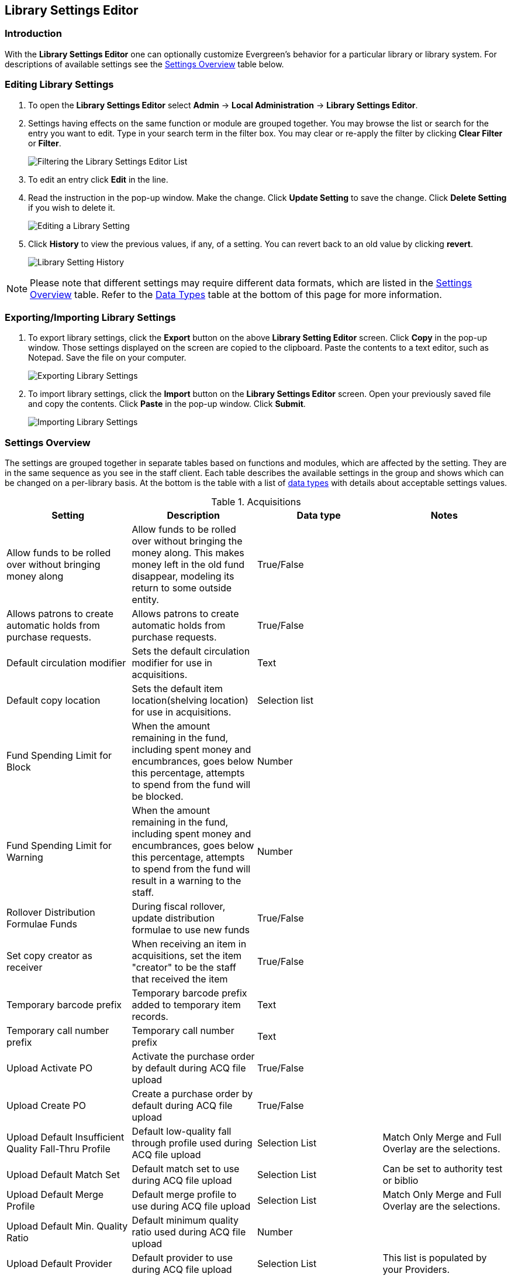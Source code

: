 Library Settings Editor
-----------------------

Introduction
~~~~~~~~~~~~
(((Library Settings Editor)))

With the *Library Settings Editor* one can optionally customize
Evergreen's behavior for a particular library or library system. For
descriptions of available settings see the <<_settings_overview,Settings
Overview>> table below.

Editing Library Settings
~~~~~~~~~~~~~~~~~~~~~~~~

1. To open the *Library Settings Editor* select *Admin* -> *Local
Administration* -> *Library Settings Editor*.
2. Settings having effects on the same function or module are grouped
together. You may browse the list or search for the entry you want to
edit. Type in your search term in the filter box. You may clear or
re-apply the filter by clicking *Clear Filter* or *Filter*.
+
image::media/lse-1.png[Filtering the Library Settings Editor List]
+
3. To edit an entry click *Edit* in the line.
4. Read the instruction in the pop-up window. Make the change. Click
*Update Setting* to save the change. Click *Delete Setting* if you wish
to delete it.
+
image::media/lse-2.png[Editing a Library Setting]
+
5. Click *History* to view the previous values, if any, of a setting.
You can revert back to an old value by clicking *revert*.
+
image::media/lse-3.png[Library Setting History]

NOTE: Please note that different settings may require different data
formats, which are listed in the <<_settings_overview,Settings
Overview>> table. Refer to the <<_data_types,Data Types>> table at the
bottom of this page for more information.

Exporting/Importing Library Settings
~~~~~~~~~~~~~~~~~~~~~~~~~~~~~~~~~~~~
((("Exporting", "Library Settings Editor")))
((("Importing", "Library Settings Editor")))

1. To export library settings, click the *Export* button on the above
*Library Setting Editor* screen. Click *Copy* in the pop-up window.
Those settings displayed on the screen are copied to the clipboard.
Paste the contents to a text editor, such as Notepad. Save the file on
your computer.
+
image::media/lse-4.png[Exporting Library Settings]
+
2. To import library settings, click the *Import* button on the *Library
Settings Editor* screen. Open your previously saved file and copy the
contents. Click *Paste* in the pop-up window. Click *Submit*.
+
image::media/lse-5.png[Importing Library Settings]

Settings Overview
~~~~~~~~~~~~~~~~~

The settings are grouped together in separate tables based on functions
and modules, which are affected by the setting. They are in the same
sequence as you see in the staff client. Each table describes the
available settings in the group and shows which can be changed on a
per-library basis. At the bottom is the table with a list of
<<_data_types, data types>> with details about acceptable settings
values.

((("Acquisitions", "Library Settings Editor")))

[[lse-acq]]
.Acquisitions
[options="header"]
|========
|Setting|Description|Data type|Notes
|Allow funds to be rolled over without bringing money along|Allow funds to be rolled over without bringing the money along. This makes money left in the old fund disappear, modeling its return to some outside entity.|True/False|
|Allows patrons to create automatic holds from purchase requests.|Allows patrons to create automatic holds from purchase requests.|True/False|
|Default circulation modifier|Sets the default circulation modifier for use in acquisitions.|Text|
|Default copy location|Sets the default item location(shelving location) for use in acquisitions.|Selection list|
|Fund Spending Limit for Block|When the amount remaining in the fund, including spent money and encumbrances, goes below this percentage, attempts to spend from the fund will be blocked.|Number|
|Fund Spending Limit for Warning|When the amount remaining in the fund, including spent money and encumbrances, goes below this percentage, attempts to spend from the fund will result in a warning to the staff.|Number|
|Rollover Distribution Formulae Funds|During fiscal rollover, update distribution formulae to use new funds|True/False|
|Set copy creator as receiver|When receiving an item in acquisitions, set the item "creator" to be the staff that received the item|True/False|
|Temporary barcode prefix|Temporary barcode prefix added to temporary item records.|Text|
|Temporary call number prefix|Temporary call number prefix|Text|
|Upload Activate PO|Activate the purchase order by default during ACQ file upload|True/False|
|Upload Create PO|Create a purchase order by default during ACQ file upload|True/False|
|Upload Default Insufficient Quality Fall-Thru Profile|Default low-quality fall through profile used during ACQ file upload|Selection List|Match Only Merge and Full Overlay are the selections.
|Upload Default Match Set|Default match set to use during ACQ file upload|Selection List|Can be set to authority test or biblio
|Upload Default Merge Profile|Default merge profile to use during ACQ file upload|Selection List|Match Only Merge and Full Overlay are the selections.
|Upload Default Min. Quality Ratio|Default minimum quality ratio used during ACQ file upload|Number|
|Upload Default Provider|Default provider to use during ACQ file upload|Selection List|This list is populated by your Providers.
|Upload Import Non Matching by Default|Import non-matching records by default during ACQ file upload|True/False|
|Upload Load Items for Imported Records by Default|Load items for imported records by default during ACQ file upload|True/False|
|Upload Merge on Best Match by Default|Merge records on best match by default during ACQ file upload|True/False|
|Upload Merge on Exact Match by Default|Merge records on exact match by default during ACQ file upload|True/False|
|Upload Merge on Single Match by Default|Merge records on single match by default during ACQ file upload|True/False|
|========

((("Booking", "Library Settings Editor")))
((("Cataloging", "Library Settings Editor")))

[[lse-cataloging]]
.Booking and Cataloging
[options="header"]
|======================
|Setting|Description|Data type|Notes
|Allow email notify|Permit email notification when a reservation is ready for pick-up.|True/false|
|Elbow room|Elbow room specifies how far in the future you must make a reservation on an item if that item will have to transit to reach its pick-up location. It secondarily defines how soon a reservation on a given item must start before the check-in process will opportunistically capture it for the reservation shelf.|Duration|
|Default Classification Scheme|Defines the default classification scheme for new call numbers: 1 = Generic; 2 = Dewey; 3 = LC|Number|It has effect on call number sorting.
|Default copy status (fast add)|Default status when an item is created using the "Fast Item Add" interface.|Selection list|Default: In process
|Default copy status (normal)|Default status when an item is created using the normal volume/copy creator interface.|Selection list|
|Defines the control number identifier used in 003 and 035 fields||Text|
|Delete bib if all items are deleted via Acquisitions line item cancellation.||True/False|
|Delete volume with last copy|Automatically delete a volume when the last linked item is deleted.|True/False|Default TRUE
|Maximum Parallel Z39.50 Batch Searches|The maximum number of Z39.50 searches that can be in-flight at any given time when performing batch Z39.50 searches|Number|
|Maximum Z39.50 Batch Search Results|The maximum number of search results to retrieve and queue for each record + Z39 source during batch Z39.50 searches|Number|
|Spine and pocket label font family|Set the preferred font family for spine and pocket labels. You can specify a list of fonts, separated by commas, in order of preference; the system will use the first font it finds with a matching name. For example, "Arial, Helvetica, serif".|Text|
|Spine and pocket label font size|Set the default font size for spine and pocket labels|Number|
|Spine and pocket label font weight|Set the preferred font weight for spine and pocket labels. You can specify "normal", "bold", "bolder", or "lighter".|Text|
|Spine label left margin|Set the left margin for spine labels in number of characters.|Number|
|Spine label line width|Set the default line width for spine labels in number of characters. This specifies the boundary at which lines must be wrapped.|Number|
|Spine label maximum lines|Set the default maximum number of lines for spine labels.|Number|
|======================

((("Circulation", "Library Settings Editor")))

[[lse-circulation]]
.Circulation
[options="header"]
|===========
|Setting|Description|Data type|Notes
|Allow others to use patron account (privacy waiver)|Add a note to a user account indicating that specified people are allowed to place holds, pick up holds, check out items, or view borrowing history for that user account.|True/False|
|Auto-extend grace periods|When enabled grace periods will auto-extend. By default this will be only when they are a full day or more and end on a closed date, though other options can alter this.|True/False|
|Auto-extending grace periods extend for all closed dates|It works when the above setting "Auto-Extend Grace Periods" is set to TRUE. If enabled, when the grace period falls on a closed date(s), it will be extended past all closed dates that intersect, but within the hard-coded limits (your library's grace period).|True/False|
|Auto-extending grace periods include trailing closed dates|It works when the above setting "Auto-Extend Grace Periods" is set to TRUE. If enabled, grace periods will include closed dates that directly follow the last day of the grace period. A backdated check-in with effective date on the closed dates will assume the item is returned after hours on the last day of the grace period.|True/False|Useful when libraries' book drop equipped with AMH.
|Block hold request if hold recipient privileges have expired||True/False|
|Cap max fine at item price|This prevents the system from charging more than the item price in overdue fines|True/False|
|Charge fines on overdue circulations when closed|When set to True, fines will be charged during scheduled closings and normal weekly closed days.|True/False|
|Checkout fills related hold|When a patron checks out an item and they have no holds that directly target the item, the system will attempt to find a hold for the patron that could be fulfilled by the checked out item and fulfills it. On the Staff Client you may notice that when a patron checks out an item under a title on which he/she has a hold, the hold will be treated as filled though the item has not been assigned to the patron's hold.|True/false|
|Checkout fills related hold on valid copy only|When filling related holds on checkout only match on items that are valid for opportunistic capture for the hold. Without this set a Title or Volume hold could match when the item is not holdable. With this set only holdable items will match.|True/False|
|Checkout auto renew age|When an item has been checked out for at least this amount of time, an attempt to check out the item to the patron that it is already checked out to will simply renew the circulation. If the checkout attempt is done within this time frame, Evergreen will prompt for choosing Renewing or Check-in then Checkout the item.|Duration|
|Display copy alert for in-house-use|Setting to true for an organization will cause an alert to appear with the copy's alert message, if it has one, when recording in-house-use for the copy.|True/False|
|Display copy location check in alert for in-house-use|Setting to true for an organization will cause an alert to display a message indicating that the item needs to be routed to its location if the location has check in alert set to true.|True/False|
|Do not change fines/fees on zero-balance LOST transaction|When an item has been marked lost and all fines/fees have been completely paid on the transaction, do not void or reinstate any fines/fees EVEN IF "Void lost item billing when returned" and/or "Void processing fee on lost item return" are enabled|True/False|
|Do not include outstanding Claims Returned circulations in lump sum tallies in Patron Display.|In the Patron Display interface, the number of total active circulations for a given patron is presented in the Summary sidebar and underneath the Items Out navigation button. This setting will prevent Claims Returned circulations from counting toward these tallies.|True/False|
|Hold shelf status delay|The purpose is to provide an interval of time after an item goes into the on-holds-shelf status before it appears to patrons that it is actually on the holds shelf. This gives staff time to process the item before it shows as ready-for-pick-up.|Duration|
|Include Lost circulations in lump sum tallies in Patron Display.|In the Patron Display interface, the number of total active circulations for a given patron is presented in the Summary sidebar and underneath the Items Out navigation button. This setting will include Lost circulations as counting toward these tallies.|True/False|
|Invalid patron address penalty|When set, if a patron address is set to invalid, a penalty is applied.|True/False|
|Item status for missing pieces|This is the Item Status to use for items that have been marked or scanned as having Missing Pieces. In the absence of this setting, the Damaged status is used.|Selection list|
|Load patron from Checkout|When scanning barcodes into Checkout auto-detect if a new patron barcode is scanned and auto-load the new patron.|True/False|
|Long-Overdue Check-In Interval Uses Last Activity Date|Use the long-overdue last-activity date instead of the due_date to determine whether the item has been checked out too long to perform long-overdue check-in processing. If set, the system will first check the last payment time, followed by the last billing time, followed by the due date. See also "Long-Overdue Max Return Interval"|True/False|
|Long-Overdue Items Usable on Checkin|Long-overdue items are usable on checkin instead of going "home" first|True/False|
|Long-Overdue Max Return Interval|Long-overdue check-in processing (voiding fees, re-instating overdues, etc.) will not take place for items that have been overdue for (or have last activity older than) this amount of time|Duration|
|Lost check-in generates new overdues|Enabling this setting causes retroactive creation of not-yet-existing overdue fines on lost item check-in, up to the point of check-in time (or max fines is reached). This is different than "restore overdue on lost", because it only creates new overdue fines. Use both settings together to get the full complement of overdue fines for a lost item|True/False|
|Lost items usable on checkin|Lost items are usable on checkin instead of going 'home' first|True/false|
|Max patron claims returned count|When this count is exceeded, a staff override is required to mark the item as claims returned.|Number|
|Maximum visible age of User Trigger Events in Staff Interfaces|If this is unset, staff can view User Trigger Events regardless of age. When this is set to an interval, it represents the age of the oldest possible User Trigger Event that can be viewed.|Duration|
|Minimum transit checkin interval|In-Transit items checked in this close to the transit start time will be prevented from checking in|Duration|
|Number of Retrievable Recent Patrons|Number of most recently accessed patrons that can be re-retrieved in the staff client. A value of 0 or less disables the feature. Defaults to 1.|Number|
|Patron merge address delete|Delete address(es) of subordinate user(s) in a patron merge.|True/False|
|Patron merge barcode delete|Delete barcode(s) of subordinate user(s) in a patron merge|True/False|
|Patron merge deactivate card|Mark barcode(s) of subordinate user(s) in a patron merge as inactive.|True/False|
|Patron Registration: Cloned patrons get address copy|If True, in the Patron editor, addresses are copied from the cloned user. If False, addresses are linked from the cloned user which can only be edited from the cloned user record.|True/False|
|Printing: custom JavaScript file|Full URL path to a JavaScript File to be loaded when printing. Should implement a print_custom function for DOM manipulation. Can change the value of the do_print variable to false to cancel printing.|Text|
|Require matching email address for password reset requests||True/False|
|Restore Overdues on Long-Overdue Item Return||True/False|
|Restore overdues on lost item return|If true when a lost item is checked in overdue fines are charged (up to the maximum fines amount)|True/False|
|Specify search depth for the duplicate patron check in the patron editor|When using the patron registration page, the duplicate patron check will use the configured depth to scope the search for duplicate patrons.|Number|
|Suppress hold transits group|To create a group of libraries to suppress Hold Transits among them. All libraries in the group should use the same unique value. Leave it empty if transits should not be suppressed.|Text|
|Suppress non-hold transits group|To create a group of libraries to suppress Non-Hold Transits among them. All libraries in the group should use the same unique value. Leave it empty if Non-Hold Transits should not be suppressed.|Text|
|Suppress popup-dialogs during check-in.|When set to True, no pop-up window for exceptions on check-in. But the accompanying sound will be played.|True/False|
|Target copies for a hold even if copy's circ lib is closed|If this setting is true at a given org unit or one of its ancestors, the hold targeter will target items from this org unit even if the org unit is closed (according to the Org Unit's closed dates.).|True/False|Set the value to True if you want to target items for holds at closed circulating libraries. Set the value to False, or leave it unset, if you do not want to enable this feature.
|Target copies for a hold even if copy's circ lib is closed IF the circ lib is the hold's pickup lib|If this setting is true at a given org unit or one of its ancestors, the hold targeter will target items from this org unit even if the org unit is closed (according to the Org Unit's closed dates) IF AND ONLY IF the item's circ lib is the same as the hold's pickup lib.|True/False| Set the value to True if you want to target items for holds at closed circulating libraries when the circulating library of the item and the pickup library of the hold are the same. Set the value to False, or leave it unset, if you do not want to enable this feature.
|Truncate fines to max fine amount||True/False|Default:TRUE
|Use Lost and Paid copy status|Use Lost and Paid copy status when lost or long overdue billing is paid|True/False|
|Void Long-Overdue Item Billing When Returned||True/False|
|Void Processing Fee on Long-Overdue Item Return||True/False|
|Void longoverdue item billing when claims returned||True/False|
|Void longoverdue item processing fee when claims returned||True/False|
|Void lost item billing when claims returned||True/False|
|Void lost item billing when returned|If true,when a lost item is checked in the item replacement bill (item price) is voided.|True/False|
|Void lost item processing fee when claims returned|When an item is marked claims returned that was marked Lost, the item processing fee will be voided.|True/False|
|Void lost max interval|Items that have been overdue this long will not result in lost charges being voided when returned, and the overdue fines will not be restored, either. Only applies if *Circ: Void lost item billing* or *Circ: Void processing fee on lost item* are true.|Duration|
|Void processing fee on lost item return|Void processing fee when lost item returned|True/False|
|Warn when patron account is about to expire|If set, the staff client displays a warning this number of days before the expiry of a patron account. Value is in number of days.|Duration|
|===========

((("Credit Card Processing", "Library Settings Editor")))

[[lse-credit-cards]]
.Credit Card Processing
[options="header"]
|======================
|Setting|Description|Data type|Notes
|AuthorizeNet login|Authorize.Net Username|Text|Obtain from Authorize.Net at http://www.authorize.net
|AuthorizeNet password|Authorize.Net Password|Text|Obtain from Authorize.Net
|AuthorizeNet server|Required if using a developer/test account with Authorize.Net.|Text|Enter the server name from Authorize.Net. This is for use on test or developer account. If using live, leave blank.
|AuthorizeNet test mode|Places Authorize.Net transactions in Test Mode|True/False|
|Enable AuthorizeNet payments|This actually enables use of Authorize.Net|True/False|
|Enable PayPal payments|This will enable use of PayPal payments through the staff client.|True/False|
|Enable PayflowPro payments|This will enable the use of PayPal's Payflow Pro. This is not the same as PayPal.|True/False|
|Enable Stripe payments|This will enable the use of the stripe credit card processing.|True/False|https://stripe.com
|Name default credit processor|This might be "AuthorizeNet", "PayPal", "PayflowPro", or "Stripe".|Text|This sets the company that you will use to process the credit cards.
|PayPal login|Enter the PayPal login Username|Text|Obtain from PayPal
|PayPal password|Enter the PayPal password.|Text|Obtain from PayPal.
|PayPal signature|HASH Signature for PayPal|Text|Enter the HASH obtained from PayPal.
|PayPal test mode|Places the PayPal credit card payments in test mode.|True/False|This sends the transactions to PayPal's development.paypal.com server for testing only.
|PayflowPro login/merchant ID|Enter the PayflowPro Merchant ID|Text|Obtain from Payflow Pro Partner.
|PayflowPro partner|Enter the Partner ID from your Payflow Partner|Text|This will obtained from your Payflow Pro partner. This can be "PayPal" or "VeriSign", sometimes others.
|PayflowPro password|Password for PayflowPro|Text|Obtain from Payflow Pro Partner
|PayflowPro test mode|Place Payflow Pro in test mode.|True/False|Do not really process transactions, but stay in test mode - uses pilot-payflowpro.paypal.com instead of the usual host.
|PayflowPro vendor|Currently the same as the Payflow Pro login.|Text|Obtain from Payflow Pro partner.
|Stripe publishable key|Publishable API Key from stripe.|Text|
|Stripe secret key|Secret API key from stripe.|Text|
|======================

((("Finances", "Library Settings Editor")))

[[lse-finances]]
.Finances
[options="header"]
|========
|Setting|Description|Data type|Notes
|Allow credit card payments|If enabled, patrons will be able to pay fines accrued at this location via credit card.|True/False|
|Charge item price when marked damaged|If true Evergreen bills item price to the last patron who checked out the damaged item. Staff receive an alert with patron information and must confirm the billing.| True/false|
|Charge lost on zero|If set to True, default item price will be charged when an item is marked lost even though the price in item record is 0.00 (same as no price). If False, only processing fee, if used, will be charged.|True/false|
|Charge processing fee for damaged items|Optional processing fee billed to last patron who checked out the damaged item. Staff receive an alert with patron information and must confirm the billing.|Number(Dollar)| Disabled when set to 0
|Default item price|Replacement charge for lost items if price is unset in the *Copy Editor*. Does not apply if item price is set to $0|Number(dollars)|
|Disable Patron Credit|Do not allow patrons to accrue credit or pay fines/fees with accrued credit|True/False|
|Leave transaction open when long overdue balance equals zero|Leave transaction open when long-overdue balance equals zero. This leaves the long-overdue copy on the patron record when it is paid|True/False|
|Leave transaction open when lost balance equals zero|Leave transaction open when lost balance equals zero. This leaves the lost item on the patron record when it is paid|True/False|
|Long-Overdue Materials Processing Fee|The amount charged in addition to item price when an item is marked Long-Overdue|Number|Currency
|Lost materials processing fee|The amount charged in addition to item price when an item is marked lost.| Number|Currency
|Maximum Item Price|When charging for lost items, limit the charge to this as a maximum.|Number|Currency
|Minimum Item Price|When charging for lost items, charge this amount as a minimum.|Number|Currency
|Negative Balance Interval (DEFAULT)|Amount of time after which no negative balances (refunds) are allowed on circulation bills. The "Prohibit negative balance on bills" setting must also be set to "true".|Duration|
|Negative Balance Interval for Lost|Amount of time after which no negative balances (refunds) are allowed on bills for lost/long overdue materials. The "Prohibit negative balance on bills for lost materials" setting must also be set to "true".|Duration|
|Negative Balance Interval for Overdues|Amount of time after which no negative balances (refunds) are allowed on bills for overdue materials. The "Prohibit negative balance on bills for overdue materials" setting must also be set to "true".|Duration|
|Prohibit negative balance on bills (Default)|Default setting to prevent negative balances (refunds) on circulation related bills. Set to "true" to prohibit negative balances at all times or, when used in conjunction with an interval setting, to prohibit negative balances after a set period of time.|True/False|
|Prohibit negative balance on bills for lost materials|Prevent negative balances (refunds) on bills for lost/long overdue materials. Set to "true" to prohibit negative balances at all times or, when used in conjunction with an interval setting, to prohibit negative balances after an interval of time.|True/False|
|Prohibit negative balance on bills for overdue materials|Prevent negative balances (refunds) on bills for lost/long overdue materials. Set to "true" to prohibit negative balances at all times or, when used in conjunction with an interval setting, to prohibit negative balances after an interval of time.|True/False|
|Void Overdue Fines When Items are Marked Long-Overdue|If true overdue fines are voided when an item is marked Long-Overdue|True/False|
|Void overdue fines when items are marked lost|If true overdue fines are voided when an item is marked lost|True/False|
|========

((("GUI", "Library Settings Editor")))
((("Graphic User Interface", "Library Settings Editor")))
((("Patron Registration Settings", "Library Settings Editor")))

[[lse-gui]]
.GUI: Graphic User Interface
[options="header",separator="!"]
!===========================
!Setting!Description!Data type!Notes
!Alert on empty bib records!Alert staff when the last item for a record is being deleted.!True/False!
!Button bar!If TRUE, the staff client button bar appears by default on all workstations registered to your library; staff can override this setting at each login.!True/False!
!Cap results in Patron Search at this number.!The maximum number of results returned per search. If 100 is set up here, any search will return 100 records at most.!Number!
!Default Country for New Addresses in Patron Editor!This is the default Country for new addresses in the patron editor.!Text!
!Default hotkeyset!Default Hotkeyset for clients (filename without the .keyset). Examples: Default, Minimal, and None!Text!Individual workstations' default overrides this setting.
!Default ident type for patron registration!This is the default Ident Type for new users in the patron editor.!Selection list!
!Default showing suggested patron registration fields!Instead of All fields, show just suggested fields in patron registration by default.!True/False!
!Disable the ability to save list column configurations locally.!GUI: Disable the ability to save list column configurations locally. If set, columns may still be manipulated, however, the changes do not persist. Also, existing local configurations are ignored if this setting is true.!True/False!
!Enable Experimental Angular Staff Catalog!Adds an entry to the Web client's search menu so that staff can experiment with the new Angular Staff Catalog.!True/False!
!Example for Day_phone field on patron registration!The example on validation on the Day_phone field in patron registration.!Text!
!Example for Email field on patron registration!The example on validation on the Email field in patron  registration.!Text!
!Example for Evening-phone on patron registration!The example on validation on the Evening-phone field in patron registration.!Text!
!Example for Other-phone on patron registration!The example on validation on the Other-phone field in patron registration.!Text!
!Example for phone fields on patron registration!The example on validation on phone fields in patron registration. Applies to all phone fields without their own setting.!Text!
!Example for Postal Code field on patron registration!The example on validation on the Postal Code field in patron registration.!Text!
!Format Dates with this pattern.!Format Dates with this pattern (examples: "yyyy-MM-dd" for "2010-04-26, "MMM d, yyyy" for "Apr 26, 2010"). Formats are effective in display (not editing) area.!Text!
!Format Times with this pattern.!Format Times with this pattern '(examples: "h:m:s.SSS a z" for "2:07:20.666 PM Eastern Daylight Time", "HH:mm" for "14:07")'. Formats are effective in display (not editing) area.!Text!
!GUI: Hide these fields within the Item Attribute Editor.!Sets which fields in the Item Attribute Editor to hide in the staff client.!Text!This is useful to hide attributes that are not used.
!Horizontal layout for Volume/Copy Creator/Editor.!The main entry point for this interface is in Holdings Maintenance, Actions for Selected Rows, Edit Item Attributes / Call Numbers / Replace Barcodes. This setting changes the top and bottom panes (if FALSE) for that interface into left and right panes (if TRUE).!True/False!
!Idle timeout!If you want staff client windows to be minimized after a certain amount of system idle time, set this to the number of seconds of idle time that you want to allow before minimizing (requires staff client restart).!Number!
!Items Out Claims Returned display setting!Value is a numeric code, describing which list the circulation should appear while checked out and whether the circulation should continue to appear in the bottom list, when checked in with outstanding fines. 1 = top list, bottom list. 2 = bottom list, bottom list. 5 = top list, do not display. 6 = bottom list, do not display.!Number!
!Items Out Long-Overdue display setting!Value is a numeric code, describing which list the circulation should appear while checked out and whether the circulation should continue to appear in the bottom list, when checked in with outstanding fines. 1 = top list, bottom list. 2 = bottom list, bottom list. 5 = top list, do not display. 6 = bottom list, do not display.!Number!
!Items Out Lost display setting!Value is a numeric code, describing which list the circulation should appear while checked out and whether the circulation should continue to appear in the bottom list, when checked in with outstanding fines. 1 = top list, bottom list. 2 = bottom list, bottom list. 5 = top list, do not display. 6 = bottom list, do not display.!Number!
!Max user activity entries to retrieve (staff client)!Sets the maximum number of recent user activity entries to retrieve for display in the staff client.!Number!
!Maximum previous checkouts displayed! The maximum number of previous circulations the staff client will display when investigating item details!Number!
!Patron circulation summary is horizontal!!True/False!
!Record in-house use: # of uses threshold for Are You Sure? dialog.!In the Record In-House Use interface, a submission attempt will warn if the # of uses field exceeds the value of this setting.!Number!
!Record In-House Use: Maximum # of uses allowed per entry.!The # of uses entry in the Record In-House Use interface may not exceed the value of this setting.!Number!
!Regex for barcodes on patron registration!The Regular Expression for validation on barcodes in patron registration.!Regular Expression!
!Regex for Day_phone field on patron registration! The Regular Expression for validation on the Day_phone field in patron registration. Note: The first capture group will be used for the "last 4 digits of phone number" as patron password feature, if enabled. Ex: "[2-9]\d{2}-\d{3}-(\d{4})( x\d+)?" will ignore the extension on a NANP number.!Regular expression!
!Regex for Email field on patron registration!The Regular Expression on validation on the Email field in patron registration.!Regular expression!
!Regex for Evening-phone on patron registration!The Regular Expression on validation on the Evening-phone field in patron registration.!Regular expression!
!Regex for Other-phone on patron registration!The Regular Expression on validation on the Other-phone field in patron registration.!Regular expression!
!Regex for phone fields on patron registration!The Regular Expression on validation on phone fields in patron registration. Applies to all phone fields without their own setting.!Regular expression!`^(?:(?:\+?1\s*(?:[.-]\s*)?)?(?:\(\s*([2-9]1[02-9]|[2-9][02-8]1|[2-9][02-8][02-9])\s*\)|([2-9]1[02-9]|[2-9][02-8]1|[2-9][02-8][02-9]))\s*(?:[.-]\s*)?)?([2-9]1[02-9]|[2-9][02-9]1|[2-9][02-9]{2})\s*(?:[.-]\s*)?([0-9]{4})(?:\s*(?:#|x\.?|ext\.?|extension)\s*(\d+))?$` is a US phone number
!Regex for Postal Code field on patron registration!The Regular Expression on validation on the Postal Code field in patron registration.!Regular expression!
!Require at least one address for Patron Registration!Enforces a requirement for having at least one address for a patron during registration. If set to False, you need to delete the empty address before saving the record. If set to True, deletion is not allowed.!True/False!
!Require XXXXX field on patron registration!The XXXXX field will be required on the patron registration screen.!True/False!XXXXX can be Country, State, Day-phone, Evening-phone, Other-phone, DOB, Email, or Prefix.
!Require staff initials for entry/edit of patron standing penalties and messages.!Appends staff initials and edit date into patron standing penalties and messages.!True/False!
!Require staff initials for entry/edit of patron notes.!Appends staff initials and edit date into patron note content.!True/False!
!Require staff initials for entry/edit of copy notes.!Appends staff initials and edit date into copy note content.!True/False!
!Show billing tab first when bills are present!If true accounts for patrons with bills will open to the billing tab instead of check out!True/false!
!Show XXXXX field on patron registration!The XXXXX field will be shown on the patron registration screen. Showing a field makes it appear with required fields even when not required. If the field is required this setting is ignored.!True/False!
!Suggest XXXXX field on patron registration!The XXXXX field will be suggested on the patron registration screen. Suggesting a field makes it appear when suggested fields are shown. If the field is shown or required this setting is ignored.!True/False!
!Juvenile account requires parent/guardian!When this setting is set to true, a value will be required in the patron editor when the juvenile flag is active.!True/False!
!Toggle off the patron summary sidebar after first view.!When true, the patron summary sidebar will collapse after a new patron sub-interface is selected.!True/False!
!URL for remote directory containing list column settings.!The format and naming convention for the files found in this directory match those in the local settings directory for a given workstation. An administrator could create the desired settings locally and then copy all the tree_columns_for_* files to the remote directory.!Text!
!Uncheck bills by default in the patron billing interface!Uncheck bills by default in the patron billing interface, and focus on the Uncheck All button instead of the Payment Received field.!True/False!
!Unified Volume/Item Creator/Editor!If True, combines the Volume/Copy Creator and Item Attribute Editor in some instances.!True/False!
!Work Log: maximum actions logged!Maximum entries for "Most Recent Staff Actions" section of the Work Log interface.!Number!
!Work Log: maximum patrons logged!Maximum entries for "Most Recently Affected Patrons..." section of the Work Log interface.!Number!
!===========================

((("Global", "Library Settings Editor")))

[[lse-global]]
.Global
[options="header"]
|======
|Setting|Description|Data type|Notes
|Allow multiple username changes|If enabled (and Lock Usernames is not set) patrons will be allowed to change their username when it does not look like a barcode. Otherwise username changing in the OPAC will only be allowed when the patron's username looks like a barcode.|True/False|Default TRUE.
|Global default locale||Number|
|Lock Usernames|If enabled username changing via the OPAC will be disabled.|Default FALSE|
|Password format|Defines acceptable format for OPAC account passwords|Regular expression|Default requires that passwords "be at least 7 characters in length,contain at least one letter (a-z/A-Z), and contain at least one number.
|Patron barcode format|Defines acceptable format for patron barcodes|Regular expression|
|Patron username format|Regular expression defining the patron username format, used for patron registration and self-service username changing only|Regular expression|
|======

((("Holds", "Library Settings Editor")))

[[lse-holds]]
.Holds
[options="header"]
|=====
|Setting|Description|Data type|Notes
|Behind desk pickup supported|If a branch supports both a public holds shelf and behind-the-desk pickups, set this value to true. This gives the patron the option to enable behind-the-desk pickups for their holds by selecting Hold is behind Circ Desk flag in patron record.|True/False|
|Best-hold selection sort order|Defines the sort order of holds when selecting a hold to fill using a given copy at capture time|Selection list|
|Block renewal of items needed for holds|When an item could fulfill a hold, do not allow the current patron to renew|True/False|
|Cancelled holds display age|Show all cancelled holds that were cancelled within this amount of time|Duration|
|Cancelled holds display count|How many cancelled holds to show in patron holds interfaces|Number|
|Clear shelf copy status|Any copies that have not been put into reshelving, in-transit, or on-holds-shelf (for a new hold) during the clear shelf process will be put into this status. This is basically a purgatory status for copies waiting to be pulled from the shelf and processed by hand|Selection list|
|Default estimated wait|When predicting the amount of time a patron will be waiting for a hold to be fulfilled, this is the default estimated length of time to assume an item will be checked out.|Duration|
|Default hold shelf expire interval|Hold Shelf Expiry Time is calculated and inserted into hold record based on this interval when capturing a hold.|Duration|
|Expire alert interval|Time before a hold expires at which to send an email notifying the patron|Duration|
|Expire interval|Amount of time until an unfulfilled hold expires|Duration|
|FIFO|Force holds to a more strict First-In, First-Out capture. Default is SAVE-GAS, which gives priority to holds with pickup location the same as checkin library.|True/False|Applies only to multi-branch libraries. Default is SAVE-GAS.
|Hard boundary||Number|
|Hard stalling interval||Duration|
|Has local copy alert|If there is an available item at the requesting library that could fulfill a hold during hold placement time, alert the patron.|True/False|
|Has local copy block|If there is an available item at the requesting library that could fulfill a hold during hold placement time, do not allow the hold to be placed.|True/False|
|Max foreign-circulation time|Time a item can spend circulating away from its circ lib before returning there to fill a hold|Duration|For multi-branch libraries.
|Maximum library target attempts|When this value is set and greater than 0, the system will only attempt to find a item at each possible branch the configured number of times|Number|For multi-branch libraries.
|Minimum estimated wait|When predicting the amount of time a patron will be waiting for a hold to be fulfilled, this is the minimum estimated length of time to assume an item will be checked out.|Duration |
|Org unit target weight|Org Units can be organized into hold target groups based on a weight. Potential items from org units with the same weight are chosen at random.|Number|
|Reset request time on un-cancel|When a hold is uncancelled, reset the request time to push it to the end of the queue|True/False|
|Skip for hold targeting|When true, don't target any items at this org unit for holds|True/False|
|Soft boundary|Holds will not be filled by items outside this boundary if there are holdable items within it.|Number |
|Soft stalling interval|For this amount of time, holds will not be opportunistically captured at non-pickup branches.|Duration|
For multiple branch libraries
|Use Active Date for age protection|When calculating age protection rules use the Active date instead of the Creation Date.|True/False|Default TRUE
|Use weight-based hold targeting|Use library weight based hold targeting|True/False|
|=====

((("Library", "Library Settings Editor")))

[[lse-library]]
.Library
[options="header"]
|=======
|Setting|Description|Data type|Notes
|Change reshelving status interval|Amount of time to wait before changing an item from “Reshelving” status to “available”|Duration|
The default is at midnight each night for items with "Reshelving" status for over 24 hours.
|Claim never checked out: mark copy as missing|When a circ is marked as claims-never-checked-out, mark the item as missing|True/False|
|Claim return copy status|Claims returned copies are put into this status. Default is to leave the copy in the Checked Out status|Selection list|
|Courier code|Courier Code for the library. Available in transit slip templates as the %courier_code% macro.|Text|
|Juvenile age threshold|Upper cut-off age for patrons to be considered juvenile, calculated from date of birth in patron accounts|Duration  (years)|
|Library information URL (such as "http://example.com/about.html")|URL for information on this library, such as contact information, hours of operation, and directions. Use a complete URL, such as "http://example.com/hours.html".|Text|
|Mark item damaged voids overdues|When an item is marked damaged, overdue fines on the most recent circulation are voided.|True/False|
|Pre-cat item circ lib|Override the default circ lib of "here" with a pre-configured circ lib for pre-cat items. The value should be the "shortname" (aka policy name) of the org unit|Text |
|Telephony: Arbitrary line(s) to include in each notice callfile|This overrides lines from opensrf.xml. Line(s) must be valid for your target server and platform (e.g. Asterisk 1.4).|Text|
|=======

((("OPAC", "Library Settings Editor")))

[[lse-opac]]
.OPAC
[options="header"]
|====
|Setting|Description|Data type|Notes
|Allow Patron Self-Registration|Allow patrons to self-register, creating pending user accounts|True/False|
|Allow pending addresses|If true patrons can edit their addresses in the OPAC. Changes must be approved by staff|True/False|
|Auto-Override Permitted Hold Blocks (Patrons)|This will allow patrons with the permission "HOLD_ITEM_CHECKED_OUT.override" to automatically override permitted holds.|True/False|When a patron places a hold in the OPAC that fails, and the patron has the permission to override the failed hold, this automatically overrides the failed hold rather than requiring the patron to manually override the hold. Default is False.
|Jump to details on 1 hit (OPAC)|When a search yields only 1 result, jump directly to the record details page. This setting only affects the public OPAC|True/False|
|Jump to details on 1 hit (staff client)|When a search yields only 1 result, jump directly to the record details page. This setting only affects the PAC within the staff client|True/False|
|OPAC: Number of staff client saved searches to display on left side of results and record details pages|If unset, the OPAC (only when wrapped in the staff client!) will default to showing you your ten most recent searches on the left side of the results and record details pages. If you actually don't want to see this feature at all, set this value to zero at the top of your organizational tree.|Number|
|OPAC: Org Unit is not a hold pickup library|If set, this org unit will not be offered to the patron as an option for a hold pickup location. This setting has no affect on searching or hold targeting.|True/False|
|Org unit hiding depth|This will hide certain org units in the public OPAC if the Original Location (url param "ol") for the OPAC inherits this setting. This setting specifies an org unit depth, that together with the OPAC Original Location determines which section of the Org Hierarchy should be visible in the OPAC. For example, a stock Evergreen installation will have a 3-tier hierarchy (Consortium/System/Branch), where System has a depth of 1 and Branch has a depth of 2. If this setting contains a depth of 1 in such an installation, then every library in the System in which the Original Location belongs will be visible, and everything else will be hidden. A depth of 0 will effectively make every org visible. The embedded OPAC in the staff client ignores this setting.|Number|
|Paging shortcut links for OPAC Browse|The characters in this string, in order, will be used as shortcut links for quick paging in the OPAC browse interface. Any sequence surrounded by asterisks will be taken as a whole label, not split into individual labels at the character level, but only the first character will serve as the basis of the search.|Text|
|Patron Self-Reg. Display Timeout|Number of seconds to wait before reloading the patron self-registration interface to clear sensitive data|Duration|
|Patron Self-Reg. Expire Interval|If set, this is the amount of time a pending user account will be allowed to sit in the database. After this time, the pending user information will be purged|Duration|
|Payment history age limit|The OPAC should not display payments by patrons that are older than any interval defined here.|Duration|
|Tag Circulated Items in Results|When a user is both logged in and has opted in to circulation history tracking, turning on this setting will cause previous (or currently) circulated items to be highlighted in search results|True/False|
|Tag Circulated Items in Results|When a user is both logged in and has opted in to circulation history tracking, turning on this setting will cause previous (or currently) circulated items to be highlighted in search results.|True/False|Default TRUE
|Use fully compressed serial holdings|Show fully compressed serial holdings for all libraries at and below the current context unit|True/False|
|Warn patrons when adding to a temporary book list|Present a warning dialogue when a patron adds a book to the temporary book list.|True/False|
|====

((("Offline", "Library Settings Editor")))
((("Program", "Library Settings Editor")))

[[lse-offline]]
.Offline and Program
[options="header"]
|===================
|Setting|Description|Data type|Notes
|Skip offline checkin if newer item Status Changed Time.|Skip offline checkin transaction (raise exception when processing) if item Status Changed Time is newer than the recorded transaction time. WARNING: The Reshelving to Available status rollover will trigger this.|True/False|
|Skip offline checkout if newer item Status Changed Time.|Skip offline checkout transaction (raise exception when processing) if item Status Changed Time is newer than the recorded transaction time. WARNING: The Reshelving to Available status rollover will trigger this.|True/False|
|Skip offline renewal if newer item Status Changed Time.|Skip offline renewal transaction (raise exception when processing) if item Status Changed Time is newer than the recorded transaction time. WARNING: The Reshelving to Available status rollover will trigger this.|True/False|
|Disable automatic print attempt type list|Disable automatic print attempts from staff client interfaces for the receipt types in this list. Possible values: "Checkout", "Bill Pay", "Hold Slip", "Transit Slip", and "Hold/Transit Slip". This is different from the Auto-Print checkbox in the pertinent interfaces in that it disables automatic print attempts altogether, rather than encouraging silent printing by suppressing the print dialogue. The Auto-Print checkbox in these interfaces have no effect on the behavior for this setting. In the case of the Hold, Transit, and Hold/Transit slips, this also suppresses the alert dialogues that precede the print dialogue (the ones that offer Print and Do Not Print as options).|Text|
|Retain empty bib records|Retain a bib record even when all attached copies are deleted|True/False|
|Sending email address for patron notices|This email address is for automatically generated patron notices (e.g. email overdues, email holds notification).  It is good practice to set up a generic account, like info@nameofyourlibrary.org, so that one person’s individual email inbox doesn’t get cluttered with emails that were not delivered.|Text|
|===================

((("Receipt Templates", "Library Settings Editor")))
((("SMS Settings", "Library Settings Editor")))
((("Text Messaging", "Library Settings Editor")))

[[lse-receipt]]
.Receipt Templates and SMS Text Message
[options="header"]
|======================================
|Setting|Description|Data type|Notes
|Content of alert_text include|Text/HTML/Macros to be inserted into receipt templates in place of %INCLUDE(alert_text)%|Text|
|Content of event_text include|Text/HTML/Macros to be inserted into receipt templates in place of %INCLUDE(event_text)%|Text|
|Content of footer_text include|Text/HTML/Macros to be inserted into receipt templates in place of %INCLUDE(footer_text)%|Text|
|Content of header_text include|Text/HTML/Macros to be inserted into receipt templates in place of %INCLUDE(header_text)%|Text|
|Content of notice_text include|Text/HTML/Macros to be inserted into receipt templates in place of %INCLUDE(notice_text)%|Text|
|Disable auth requirement for texting call numbers.|Disable authentication requirement for sending call number information via SMS from the OPAC.|True/False|
|Enable features that send SMS text messages.|Current features that use SMS include hold-ready-for-pickup notifications and a "Send Text" action for call numbers in the OPAC. If this setting is not enabled, the SMS options will not be offered to the user. Unless you are carefully silo-ing patrons and their use of the OPAC, the context org for this setting should be the top org in the org hierarchy, otherwise patrons can trample their user settings when jumping between orgs.|True/False|
|======================================

((("Security", "Library Settings Editor")))

[[lse-security]]
.Security
[options="header"]
|========
|Setting|Description|Data type|Notes
|Default level of patrons' internet access|Enter numbers 1 (Filtered), 2 (Unfiltered), or 3 (No Access)|Number|
|Maximum concurrently active self-serve password reset requests|Prevent the creation of new self-serve password reset requests until the number of active requests drops back below this number.|Number|
|Maximum concurrently active self-serve password reset requests per user|When a user has more than this number of concurrently active self-serve password reset requests for their account, prevent the user from creating any new self-serve password reset requests until the number of active requests for the user drops back below this number.|Number|
|OPAC Inactivity Timeout (in seconds)|Number of seconds of inactivity before OPAC accounts are automatically logged out.|Number|
|Obscure the Date of Birth field|When true, the Date of Birth column in patron lists will default to Not Visible, and in the Patron Summary sidebar the value will display as unless the field label is clicked.|True/False|
|Offline: Patron usernames allowed|During offline circulations, allow patrons to identify themselves with
usernames in addition to barcode. For this setting to work, a barcode format must also be defined|True/False|
|Patron opt-in boundary|This determines at which depth above which patrons must be opted in, and below which patrons will be assumed to be opted in.|Text|
|Patron opt-in default|This is the default depth at which a patron is opted in; it is calculated as an org unit relative to the current workstation.|Text|
|Patron: password from phone #|If true the last 4 digits of the patron's phone number is the password for new accounts (password must still be changed at first OPAC login)|True/false|
|Persistent login duration|How long a persistent login lasts, e.g. '2 weeks'|Duration|
|Self-serve password reset request time-to-live|Length of time (in seconds) a self-serve password reset request should remain active.|Duration|
|Staff login inactivity timeout (in seconds)|Number of seconds of inactivity before staff client prompts for login and password.|Number|
|========

((("Self Check", "Library Settings Editor")))

[[lse-selfcheck]]
.Self Check and Others
[options="header"]
|=====================
|Setting|Description|Data type|Notes
|Audio Alerts|Use audio alerts for selfcheck events.|True/false|
|Block copy checkout status|List of copy status IDs that will block checkout even if the generic COPY_NOT_AVAILABLE event is overridden.|Number|Look up copy status ID from Server Admin.
|Patron login timeout (in seconds)|Number of seconds of inactivity before the patron is logged out of the selfcheck interface.|Duration|
|Pop-up alert for errors|If true, checkout/renewal errors will cause a pop-up window in addition to the on-screen message.|True/False|
|Require Patron Password|If true, patrons will be required to enter their password in addition to their username/barcode to log into the selfcheck interface.|True/False|This replaced "Require patron password"
|Require patron password||True/False|This was replaced by "Require Patron Password" and is currently invalid.
|Selfcheck override events list|List of checkout/renewal events that the selfcheck interface should automatically override instead instead of alerting and stopping the transaction.|Text|
|Workstation Required|All selfcheck stations must use a workstation.|True/False|
|Default display grouping for serials distributions presented in the OPAC.|Default display grouping for serials distributions presented in the OPAC. This can be "enum" or "chron".|Text|
|Previous issuance copy location|When a serial issuance is received, copies (units) of the previous issuance will be automatically moved into the configured shelving location.|Selection List|
|Maximum redirect lookups|For URLs returning 3XX redirects, this is the maximum number of redirects we will follow before giving up.|Number|
|Maximum wait time (in seconds) for a URL to lookup|If we exceed the wait time, the URL is marked as a "timeout" and the system moves on to the next URL|Duration|
|Number of URLs to test in parallel|URLs are tested in batches. This number defines the size of each batch and it directly relates to the number of back-end processes performing URL verification.|Number|
|Number of seconds to wait between URL test attempts|Throttling mechanism for batch URL verification runs. Each running process will wait this number of seconds after a URL test before performing the next.|Duration|
|=====================

((("Vandelay", "Library Settings Editor")))

[[lse-vandelay]]
.Vandelay
[options="header"]
|========
|Setting|Description|Data type|Notes
|Default Record Match Set|Sets the Default Record Match set |Selection List|Populated by the Vandelay Record Match Sets
|Vandelay Default Barcode Prefix|Apply this prefix to any auto-generated item barcode|Text|
|Vandelay Default Call Number Prefix|Apply this prefix to any auto-generated item call numbers.|Text|
|Vandelay Default Circulation Modifier|Default circulation modifier value for imported items|Selection List|Populated by your Circulation Modifiers.
|Vandelay Default Copy Location|Default copy location value for imported items|Selection List|Populated from Shelving Locations
|Vandelay Generate Default Barcodes|Auto-generate default item barcodes when no item barcode is present|True/False|
|Vandelay Generate Default Call Numbers|Auto-generate default item call numbers when no item call number is present|True/False|These are pulled from the MARC Record.
|========

Data Types
^^^^^^^^^^
((("Data Types", "Library Settings Editor")))

Acceptable formats for each setting type are listed below. Quotation
marks are never required when updating settings in the staff client.

.Data Types in the Library Settings Editor
[options="header"]
|=============
|Data type|Formatting
|True/False|Boolean True/False drop down
|Number|Enter a numerical value (decimals allowed in price settings)
|Duration|Enter a number followed by a space and any of the following units: minutes, hours, days, months (30 minutes, 2 days, etc)
|Selection list|Choose from a drop-down list of options (e.g. copy status, copy location)
|Text|Free text
|=============
